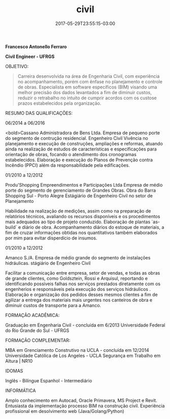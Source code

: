 #+TITLE: civil
#+DATE: 2017-05-29T23:55:15-03:00
#+PUBLISHDATE: 2017-05-29T23:55:15-03:00
#+DRAFT: nil
#+TAGS: nil, nil
#+DESCRIPTION: Short description

*Francesco Antonello Ferraro*

*Civil Engineer - UFRGS*

	
OBJETIVO:

#+BEGIN_QUOTE
Carreira desenvolvida na área de Engenharia Civil, com experiência no acompanhamento, porém com ênfase no planejamento e controle de obras. Especialista em software específicos (BIM) visando uma melhor precisão dos dados levantados a fim de diminuir custos, reduzir o retrabalho no intuito de cumprir acordos com os custose prazos estabelecidos pela organização.
#+END_QUOTE




RESUMO DAS QUALIFICAÇÕES:

06/2014 a 06/2016
			
<bold>Cassano Administradora de Bens Ltda. Empresa de pequeno porte do segmento de contrução residencial. 
Engenheiro Civil Vivência no planejamento e execução de construções, ampliações e reformas, atuando ainda na realização de estudos
de características e especificações para orientação de obras, focando o atendimento dos cronogramas estabelecidos.
Elaboração e execução do Planos de Prevenção contra Incêndio (PPCI) além da responsabilidade pela edificações.



01/2010 a 12/2012
			
Produ'Shopping Empreendimentos e Participações Ltda  Empresa de médio porte do segmento de gerenciamento de
Grandes Obras.  Obra do Barra Shopping Sul - Porto Alegre 
Estágiário de Engenheiro Civil no setor de Planejamento
			
Habilidade na realização de medições, assim como na preparação de relatórios técnicos, avaliando os recursos disponíveis
e os procedimentos mais adequados ao tipo de projeto conduzido.
Elaboração de plantas `as-build` e diário de obra. 
Acompanhamento diários do estoque de materiais, a fim de cruzar informações obtidas nos quantitativos também elaborados
por mim para evitar disperdício de insumos. 

01/2010 a 12/2012
			
Amanco S./A.  Empresa de médio grande do segmento de instalações hidráulicas. 
stágiário de Engenheiro Civil
			
Facilitar a comunicação entre empresa, setor de vendas, e todas as obras de grande clientes, como Goldsztein, Rossi e
Arquisul, reportando e identificando possíveis falhas nos serviços prestados diretamente com os engenherios e responsáveis
pela execução dos serviços hidráulicos .
Elaboração e organização dos pedidos desses mesmos clientes a fim de agilizar a entrega dos materiais mais urgentes nos
canteiros de obra e diminuir custos de transporte para a Amanco.



FORMAÇÃO ACADÊMICA:

Graduação em Engenharia Civil - concluída em 6/2013
Universidade Federal do Rio Grande do Sul - UFRGS 


FORMAÇÃO COMPLEMENTAR:


MBA em Grenciamento Construtivo na UCLA - concluída em 12/2014
Universidade Católica de Los Angeles - UCLA
Segurança em Trabalho em Altura | NR10 

IDOMAS

Inglês - Bilíngue
Espanhol - Intermediário


INFORMÁTICA

Amplo conhecimento em Autocad, Oracle Primavera, MS Project e Revit.
Entusiasta da implementação processo BIM na construção civil.
Experiência profissional em desolvimento web (Java/Golang/Python)

